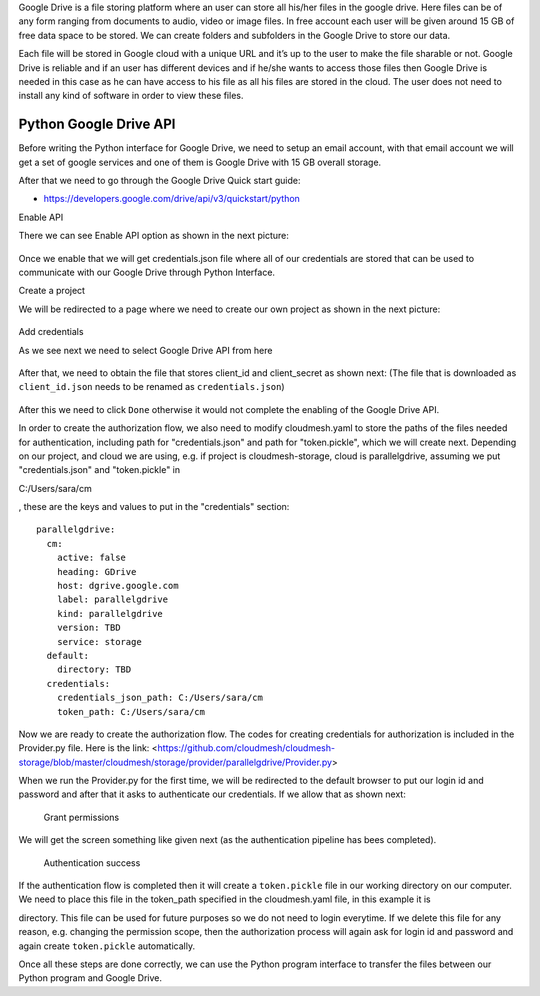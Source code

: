Google Drive is a file storing platform where an user can store all his/her files in the google drive. 
Here files can be of any form ranging from documents to audio, video or image files. In free account 
each user will be given around 15 GB of free data space to be stored. We can create folders and subfolders in the Google Drive 
to store our data.

Each file will be stored in Google cloud with a unique URL and it’s up to the user to make the file sharable or not. 
Google Drive is reliable and if an user has different devices and if he/she wants to access those files 
then Google Drive is needed in this case as he can have access to his file as all his files are stored in the cloud. 
The user does not need to install any kind of software in order to view these files.

Python Google Drive API
-----------------------

Before writing the Python interface for Google Drive, we need to setup
an email account, with that email account we will get a set of google
services and one of them is Google Drive with 15 GB overall storage.

After that we need to go through the Google Drive Quick start guide:

-  https://developers.google.com/drive/api/v3/quickstart/python

Enable API

There we can see Enable API option as shown in the next picture:

.. figure:: images/image1.png
   :alt: Enable API

Once we enable that we will get credentials.json file where all of our
credentials are stored that can be used to communicate with our Google
Drive through Python Interface. 

Create a project

We will be redirected to a
page where we need to create our own project as shown in the next
picture:

.. figure:: images/image2.png
   :alt: Create a project

Add credentials

As we see next we need to select Google Drive API from here

.. figure:: images/image16.png
   :alt: Add credentials

After that, we need to obtain the file that stores client_id and client_secret as shown next: (The
file that is downloaded as ``client_id.json`` needs to be renamed as
``credentials.json``)

.. figure:: images/image18.png
   :alt: Rename the file

After this we need to click ``Done`` otherwise it would not complete the enabling of the
Google Drive API.

In order to create the authorization flow, we also need to modify cloudmesh.yaml to store the paths of the files needed
for authentication, including path for "credentials.json" and path for "token.pickle", which we will create next.  
Depending on our project, and cloud we are using, e.g. if project is cloudmesh-storage, cloud 
is parallelgdrive, assuming we put "credentials.json" and "token.pickle" in 

.. todo:: no hardcoded path

C:/Users/sara/cm


, these are the keys and 
values to put in the "credentials" section::

    parallelgdrive:
      cm:
        active: false
        heading: GDrive
        host: dgrive.google.com
        label: parallelgdrive
        kind: parallelgdrive
        version: TBD
        service: storage
      default:
        directory: TBD
      credentials:
        credentials_json_path: C:/Users/sara/cm
        token_path: C:/Users/sara/cm

Now we are ready to create the authorization flow.  The codes for creating credentials for authorization is included 
in the Provider.py file. Here is the link: 
<https://github.com/cloudmesh/cloudmesh-storage/blob/master/cloudmesh/storage/provider/parallelgdrive/Provider.py>

When we run the Provider.py for the first time, we will be redirected to the
default browser to put our login id and password and after that it
asks to authenticate our credentials. If we allow that as shown next:

.. figure:: images/image21.png
   :alt: Grant permissions

   Grant permissions

We will get the screen something like given next (as the authentication
pipeline has bees completed).

.. figure:: images/image23.png
   :alt: Authentication success

   Authentication success

If the authentication flow is completed then it will
create a ``token.pickle`` file in our working directory on our computer. We need to place this file in the token_path
specified in the cloudmesh.yaml file, in this example it is 

.. todo:: no hardcoded path, no one has access to your file

          C:/Users/sara/cm 

directory.
This file can be used for future purposes so we do not need to login everytime. If we delete this file for any reason, 
e.g. changing the permission scope, then the authorization process will again ask for login id and
password and again create ``token.pickle`` automatically.


Once all these steps are done correctly, we can use the Python
program interface to transfer the files between our Python program and
Google Drive.
